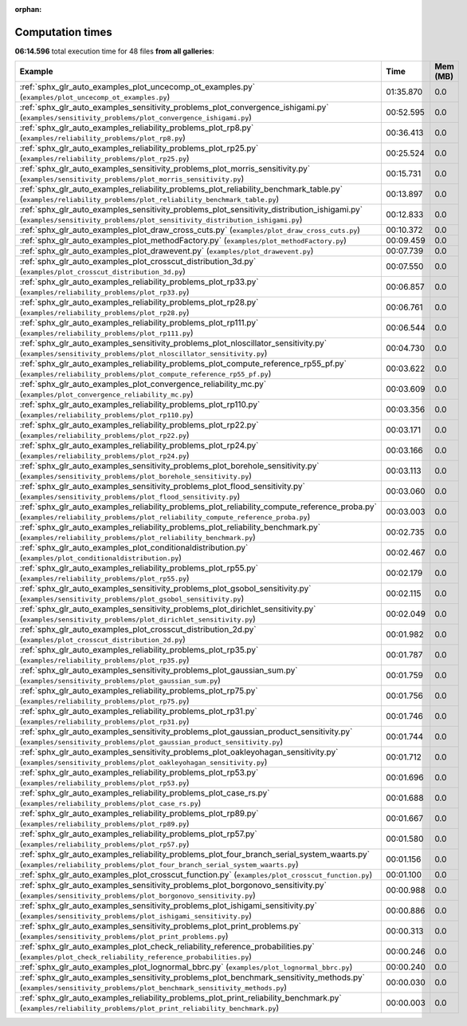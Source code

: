 
:orphan:

.. _sphx_glr_sg_execution_times:


Computation times
=================
**06:14.596** total execution time for 48 files **from all galleries**:

.. container::

  .. raw:: html

    <style scoped>
    <link href="https://cdnjs.cloudflare.com/ajax/libs/twitter-bootstrap/5.3.0/css/bootstrap.min.css" rel="stylesheet" />
    <link href="https://cdn.datatables.net/1.13.6/css/dataTables.bootstrap5.min.css" rel="stylesheet" />
    </style>
    <script src="https://code.jquery.com/jquery-3.7.0.js"></script>
    <script src="https://cdn.datatables.net/1.13.6/js/jquery.dataTables.min.js"></script>
    <script src="https://cdn.datatables.net/1.13.6/js/dataTables.bootstrap5.min.js"></script>
    <script type="text/javascript" class="init">
    $(document).ready( function () {
        $('table.sg-datatable').DataTable({order: [[1, 'desc']]});
    } );
    </script>

  .. list-table::
   :header-rows: 1
   :class: table table-striped sg-datatable

   * - Example
     - Time
     - Mem (MB)
   * - :ref:`sphx_glr_auto_examples_plot_uncecomp_ot_examples.py` (``examples/plot_uncecomp_ot_examples.py``)
     - 01:35.870
     - 0.0
   * - :ref:`sphx_glr_auto_examples_sensitivity_problems_plot_convergence_ishigami.py` (``examples/sensitivity_problems/plot_convergence_ishigami.py``)
     - 00:52.595
     - 0.0
   * - :ref:`sphx_glr_auto_examples_reliability_problems_plot_rp8.py` (``examples/reliability_problems/plot_rp8.py``)
     - 00:36.413
     - 0.0
   * - :ref:`sphx_glr_auto_examples_reliability_problems_plot_rp25.py` (``examples/reliability_problems/plot_rp25.py``)
     - 00:25.524
     - 0.0
   * - :ref:`sphx_glr_auto_examples_sensitivity_problems_plot_morris_sensitivity.py` (``examples/sensitivity_problems/plot_morris_sensitivity.py``)
     - 00:15.731
     - 0.0
   * - :ref:`sphx_glr_auto_examples_reliability_problems_plot_reliability_benchmark_table.py` (``examples/reliability_problems/plot_reliability_benchmark_table.py``)
     - 00:13.897
     - 0.0
   * - :ref:`sphx_glr_auto_examples_sensitivity_problems_plot_sensitivity_distribution_ishigami.py` (``examples/sensitivity_problems/plot_sensitivity_distribution_ishigami.py``)
     - 00:12.833
     - 0.0
   * - :ref:`sphx_glr_auto_examples_plot_draw_cross_cuts.py` (``examples/plot_draw_cross_cuts.py``)
     - 00:10.372
     - 0.0
   * - :ref:`sphx_glr_auto_examples_plot_methodFactory.py` (``examples/plot_methodFactory.py``)
     - 00:09.459
     - 0.0
   * - :ref:`sphx_glr_auto_examples_plot_drawevent.py` (``examples/plot_drawevent.py``)
     - 00:07.739
     - 0.0
   * - :ref:`sphx_glr_auto_examples_plot_crosscut_distribution_3d.py` (``examples/plot_crosscut_distribution_3d.py``)
     - 00:07.550
     - 0.0
   * - :ref:`sphx_glr_auto_examples_reliability_problems_plot_rp33.py` (``examples/reliability_problems/plot_rp33.py``)
     - 00:06.857
     - 0.0
   * - :ref:`sphx_glr_auto_examples_reliability_problems_plot_rp28.py` (``examples/reliability_problems/plot_rp28.py``)
     - 00:06.761
     - 0.0
   * - :ref:`sphx_glr_auto_examples_reliability_problems_plot_rp111.py` (``examples/reliability_problems/plot_rp111.py``)
     - 00:06.544
     - 0.0
   * - :ref:`sphx_glr_auto_examples_sensitivity_problems_plot_nloscillator_sensitivity.py` (``examples/sensitivity_problems/plot_nloscillator_sensitivity.py``)
     - 00:04.730
     - 0.0
   * - :ref:`sphx_glr_auto_examples_reliability_problems_plot_compute_reference_rp55_pf.py` (``examples/reliability_problems/plot_compute_reference_rp55_pf.py``)
     - 00:03.622
     - 0.0
   * - :ref:`sphx_glr_auto_examples_plot_convergence_reliability_mc.py` (``examples/plot_convergence_reliability_mc.py``)
     - 00:03.609
     - 0.0
   * - :ref:`sphx_glr_auto_examples_reliability_problems_plot_rp110.py` (``examples/reliability_problems/plot_rp110.py``)
     - 00:03.356
     - 0.0
   * - :ref:`sphx_glr_auto_examples_reliability_problems_plot_rp22.py` (``examples/reliability_problems/plot_rp22.py``)
     - 00:03.171
     - 0.0
   * - :ref:`sphx_glr_auto_examples_reliability_problems_plot_rp24.py` (``examples/reliability_problems/plot_rp24.py``)
     - 00:03.166
     - 0.0
   * - :ref:`sphx_glr_auto_examples_sensitivity_problems_plot_borehole_sensitivity.py` (``examples/sensitivity_problems/plot_borehole_sensitivity.py``)
     - 00:03.113
     - 0.0
   * - :ref:`sphx_glr_auto_examples_sensitivity_problems_plot_flood_sensitivity.py` (``examples/sensitivity_problems/plot_flood_sensitivity.py``)
     - 00:03.060
     - 0.0
   * - :ref:`sphx_glr_auto_examples_reliability_problems_plot_reliability_compute_reference_proba.py` (``examples/reliability_problems/plot_reliability_compute_reference_proba.py``)
     - 00:03.003
     - 0.0
   * - :ref:`sphx_glr_auto_examples_reliability_problems_plot_reliability_benchmark.py` (``examples/reliability_problems/plot_reliability_benchmark.py``)
     - 00:02.735
     - 0.0
   * - :ref:`sphx_glr_auto_examples_plot_conditionaldistribution.py` (``examples/plot_conditionaldistribution.py``)
     - 00:02.467
     - 0.0
   * - :ref:`sphx_glr_auto_examples_reliability_problems_plot_rp55.py` (``examples/reliability_problems/plot_rp55.py``)
     - 00:02.179
     - 0.0
   * - :ref:`sphx_glr_auto_examples_sensitivity_problems_plot_gsobol_sensitivity.py` (``examples/sensitivity_problems/plot_gsobol_sensitivity.py``)
     - 00:02.115
     - 0.0
   * - :ref:`sphx_glr_auto_examples_sensitivity_problems_plot_dirichlet_sensitivity.py` (``examples/sensitivity_problems/plot_dirichlet_sensitivity.py``)
     - 00:02.049
     - 0.0
   * - :ref:`sphx_glr_auto_examples_plot_crosscut_distribution_2d.py` (``examples/plot_crosscut_distribution_2d.py``)
     - 00:01.982
     - 0.0
   * - :ref:`sphx_glr_auto_examples_reliability_problems_plot_rp35.py` (``examples/reliability_problems/plot_rp35.py``)
     - 00:01.787
     - 0.0
   * - :ref:`sphx_glr_auto_examples_sensitivity_problems_plot_gaussian_sum.py` (``examples/sensitivity_problems/plot_gaussian_sum.py``)
     - 00:01.759
     - 0.0
   * - :ref:`sphx_glr_auto_examples_reliability_problems_plot_rp75.py` (``examples/reliability_problems/plot_rp75.py``)
     - 00:01.756
     - 0.0
   * - :ref:`sphx_glr_auto_examples_reliability_problems_plot_rp31.py` (``examples/reliability_problems/plot_rp31.py``)
     - 00:01.746
     - 0.0
   * - :ref:`sphx_glr_auto_examples_sensitivity_problems_plot_gaussian_product_sensitivity.py` (``examples/sensitivity_problems/plot_gaussian_product_sensitivity.py``)
     - 00:01.744
     - 0.0
   * - :ref:`sphx_glr_auto_examples_sensitivity_problems_plot_oakleyohagan_sensitivity.py` (``examples/sensitivity_problems/plot_oakleyohagan_sensitivity.py``)
     - 00:01.712
     - 0.0
   * - :ref:`sphx_glr_auto_examples_reliability_problems_plot_rp53.py` (``examples/reliability_problems/plot_rp53.py``)
     - 00:01.696
     - 0.0
   * - :ref:`sphx_glr_auto_examples_reliability_problems_plot_case_rs.py` (``examples/reliability_problems/plot_case_rs.py``)
     - 00:01.688
     - 0.0
   * - :ref:`sphx_glr_auto_examples_reliability_problems_plot_rp89.py` (``examples/reliability_problems/plot_rp89.py``)
     - 00:01.667
     - 0.0
   * - :ref:`sphx_glr_auto_examples_reliability_problems_plot_rp57.py` (``examples/reliability_problems/plot_rp57.py``)
     - 00:01.580
     - 0.0
   * - :ref:`sphx_glr_auto_examples_reliability_problems_plot_four_branch_serial_system_waarts.py` (``examples/reliability_problems/plot_four_branch_serial_system_waarts.py``)
     - 00:01.156
     - 0.0
   * - :ref:`sphx_glr_auto_examples_plot_crosscut_function.py` (``examples/plot_crosscut_function.py``)
     - 00:01.100
     - 0.0
   * - :ref:`sphx_glr_auto_examples_sensitivity_problems_plot_borgonovo_sensitivity.py` (``examples/sensitivity_problems/plot_borgonovo_sensitivity.py``)
     - 00:00.988
     - 0.0
   * - :ref:`sphx_glr_auto_examples_sensitivity_problems_plot_ishigami_sensitivity.py` (``examples/sensitivity_problems/plot_ishigami_sensitivity.py``)
     - 00:00.886
     - 0.0
   * - :ref:`sphx_glr_auto_examples_sensitivity_problems_plot_print_problems.py` (``examples/sensitivity_problems/plot_print_problems.py``)
     - 00:00.313
     - 0.0
   * - :ref:`sphx_glr_auto_examples_plot_check_reliability_reference_probabilities.py` (``examples/plot_check_reliability_reference_probabilities.py``)
     - 00:00.246
     - 0.0
   * - :ref:`sphx_glr_auto_examples_plot_lognormal_bbrc.py` (``examples/plot_lognormal_bbrc.py``)
     - 00:00.240
     - 0.0
   * - :ref:`sphx_glr_auto_examples_sensitivity_problems_plot_benchmark_sensitivity_methods.py` (``examples/sensitivity_problems/plot_benchmark_sensitivity_methods.py``)
     - 00:00.030
     - 0.0
   * - :ref:`sphx_glr_auto_examples_reliability_problems_plot_print_reliability_benchmark.py` (``examples/reliability_problems/plot_print_reliability_benchmark.py``)
     - 00:00.003
     - 0.0

